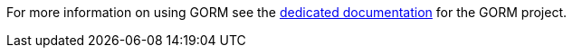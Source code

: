 For more information on using GORM see the https://gorm.grails.org[dedicated documentation] for the GORM project.
